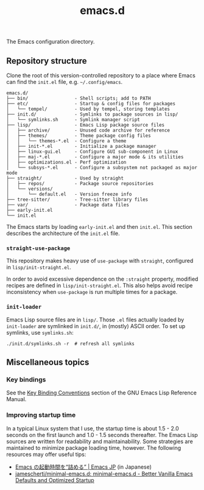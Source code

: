 #+title: emacs.d

The Emacs configuration directory.

** Repository structure

Clone the root of this version-controlled repository to a place where Emacs can find the =init.el= file, e.g. =~/.config/emacs=.

#+begin_example
  emacs.d/
  ├── bin/                 - Shell scripts; add to PATH
  ├── etc/                 - Startup & config files for packages
  │   └── tempel/          - Used by tempel, storing templates
  ├── init.d/              - Symlinks to package sources in lisp/
  │   └── symlinks.sh      - Symlink manager script
  ├── lisp/                - Emacs Lisp package source files
  │   ├── archive/         - Unused code archive for reference
  │   ├── themes/          - Theme package config files
  │   │   └── themes-*.el  - Configure a theme
  │   ├── init-*.el        - Initialize a package manager
  │   ├── linux-gui.el     - Configure GUI sub-component in Linux
  │   ├── maj-*.el         - Configure a major mode & its utilities
  │   ├── optimizations.el - Perf optimization
  │   └── subsys-*.el      - Configure a subsystem not packaged as major mode
  ├── straight/            - Used by straight
  │   ├── repos/           - Package source repositories
  │   └── versions/
  │       └── default.el   - Version freeze info
  ├── tree-sitter/         - Tree-sitter library files
  ├── var/                 - Package data files
  ├── early-init.el
  └── init.el
#+end_example

The Emacs starts by loading =early-init.el= and then =init.el=. This section describes the architecture of the =init.el= file.

*** ~straight-use-package~

This repository makes heavy use of ~use-package~ with ~straight~, configured in =lisp/init-straight.el=.

In order to avoid excessive dependence on the =:straight= property, modified recipes are defined in =lisp/init-straight.el=. This also helps avoid recipe inconsistency when ~use-package~ is run multiple times for a package.

*** ~init-loader~

Emacs Lisp source files are in =lisp/=. Those =.el= files actually loaded by ~init-loader~ are symlinked in =init.d/=, in (mostly) ASCII order. To set up symlinks, use =symlinks.sh=:

#+begin_src shell
  ./init.d/symlinks.sh -r  # refresh all symlinks
#+end_src

** Miscellaneous topics
*** Key bindings

See the [[info:elisp#Key Binding Conventions][Key Binding Conventions]] section of the GNU Emacs Lisp Reference Manual.

*** Improving startup time

In a typical Linux system that I use, the startup time is about 1.5 - 2.0 seconds on the first launch and 1.0 - 1.5 seconds thereafter. The Emacs Lisp sources are written for readability and maintainability. Some strategies are maintained to minimize package loading time, however. The following resources may offer useful tips:

  - [[https://emacs-jp.github.io/tips/startup-optimization][Emacs の起動時間を“詰める” | Emacs JP]] (in Japanese)
  - [[https://github.com/jamescherti/minimal-emacs.d][jamescherti/minimal-emacs.d: minimal-emacs.d - Better Vanilla Emacs Defaults and Optimized Startup]]
